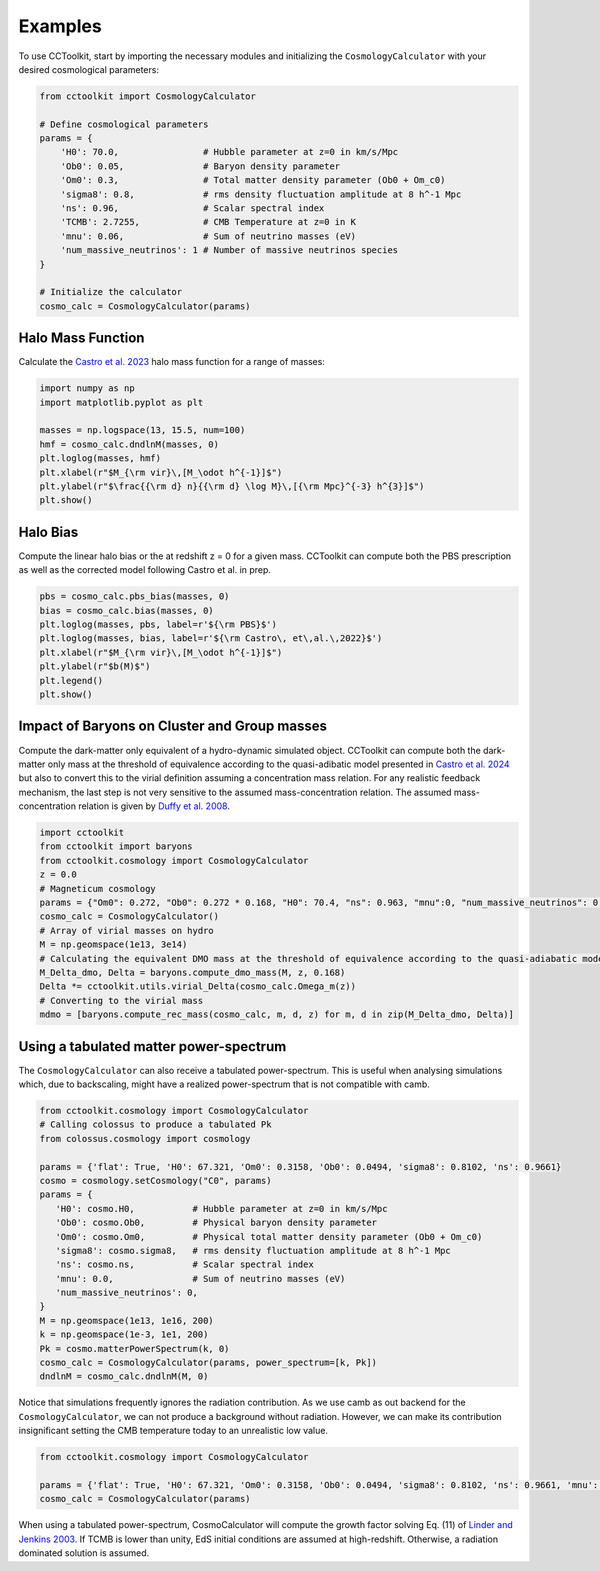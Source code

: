 Examples
========

To use CCToolkit, start by importing the necessary modules and initializing the ``CosmologyCalculator`` with your desired cosmological parameters:

.. code-block:: python

   from cctoolkit import CosmologyCalculator

   # Define cosmological parameters
   params = {
       'H0': 70.0,                # Hubble parameter at z=0 in km/s/Mpc
       'Ob0': 0.05,               # Baryon density parameter
       'Om0': 0.3,                # Total matter density parameter (Ob0 + Om_c0)
       'sigma8': 0.8,             # rms density fluctuation amplitude at 8 h^-1 Mpc
       'ns': 0.96,                # Scalar spectral index
       'TCMB': 2.7255,            # CMB Temperature at z=0 in K
       'mnu': 0.06,               # Sum of neutrino masses (eV)
       'num_massive_neutrinos': 1 # Number of massive neutrinos species
   }

   # Initialize the calculator
   cosmo_calc = CosmologyCalculator(params)

Halo Mass Function
------------------

Calculate the `Castro et al. 2023 <https://inspirehep.net/literature/2132031>`__ halo mass function for a range of masses:

.. code-block:: python

   import numpy as np
   import matplotlib.pyplot as plt

   masses = np.logspace(13, 15.5, num=100)
   hmf = cosmo_calc.dndlnM(masses, 0)
   plt.loglog(masses, hmf)
   plt.xlabel(r"$M_{\rm vir}\,[M_\odot h^{-1}]$")
   plt.ylabel(r"$\frac{{\rm d} n}{{\rm d} \log M}\,[{\rm Mpc}^{-3} h^{3}]$")
   plt.show()

Halo Bias
---------

Compute the linear halo bias or the at redshift z = 0 for a given mass. CCToolkit can compute both the PBS prescription as well as the corrected model following Castro et al. in prep.

.. code-block:: python

   pbs = cosmo_calc.pbs_bias(masses, 0)
   bias = cosmo_calc.bias(masses, 0)
   plt.loglog(masses, pbs, label=r'${\rm PBS}$')
   plt.loglog(masses, bias, label=r'${\rm Castro\, et\,al.\,2022}$')
   plt.xlabel(r"$M_{\rm vir}\,[M_\odot h^{-1}]$")
   plt.ylabel(r"$b(M)$")
   plt.legend()
   plt.show()

Impact of Baryons on Cluster and Group masses
---------------------------------------------

Compute the dark-matter only equivalent of a hydro-dynamic simulated object. CCToolkit can compute both the dark-matter only mass at the threshold of equivalence according to the quasi-adibatic model presented in `Castro et al. 2024 <https://inspirehep.net/literature/2718844>`__ but also to convert this to the virial definition assuming a concentration mass relation. For any realistic feedback mechanism, the last step is not very sensitive to the assumed mass-concentration relation. The assumed mass-concentration relation is given by `Duffy et al. 2008 <https://inspirehep.net/literature/783522>`__.

.. code-block:: python

    import cctoolkit
    from cctoolkit import baryons
    from cctoolkit.cosmology import CosmologyCalculator
    z = 0.0
    # Magneticum cosmology
    params = {"Om0": 0.272, "Ob0": 0.272 * 0.168, "H0": 70.4, "ns": 0.963, "mnu":0, "num_massive_neutrinos": 0, "sigma8": 0.809}
    cosmo_calc = CosmologyCalculator()
    # Array of virial masses on hydro
    M = np.geomspace(1e13, 3e14)
    # Calculating the equivalent DMO mass at the threshold of equivalence according to the quasi-adiabatic model
    M_Delta_dmo, Delta = baryons.compute_dmo_mass(M, z, 0.168)
    Delta *= cctoolkit.utils.virial_Delta(cosmo_calc.Omega_m(z))
    # Converting to the virial mass
    mdmo = [baryons.compute_rec_mass(cosmo_calc, m, d, z) for m, d in zip(M_Delta_dmo, Delta)]

Using a tabulated matter power-spectrum
---------------------------------------

The ``CosmologyCalculator`` can also receive a tabulated power-spectrum. This is useful when analysing simulations which, due to backscaling, might have a realized power-spectrum that is not compatible with camb.

.. code-block:: python

    from cctoolkit.cosmology import CosmologyCalculator
    # Calling colossus to produce a tabulated Pk
    from colossus.cosmology import cosmology

    params = {'flat': True, 'H0': 67.321, 'Om0': 0.3158, 'Ob0': 0.0494, 'sigma8': 0.8102, 'ns': 0.9661}
    cosmo = cosmology.setCosmology("C0", params)
    params = {
       'H0': cosmo.H0,           # Hubble parameter at z=0 in km/s/Mpc
       'Ob0': cosmo.Ob0,         # Physical baryon density parameter
       'Om0': cosmo.Om0,         # Physical total matter density parameter (Ob0 + Om_c0)
       'sigma8': cosmo.sigma8,   # rms density fluctuation amplitude at 8 h^-1 Mpc
       'ns': cosmo.ns,           # Scalar spectral index
       'mnu': 0.0,               # Sum of neutrino masses (eV)
       'num_massive_neutrinos': 0,
    }
    M = np.geomspace(1e13, 1e16, 200)
    k = np.geomspace(1e-3, 1e1, 200)
    Pk = cosmo.matterPowerSpectrum(k, 0)
    cosmo_calc = CosmologyCalculator(params, power_spectrum=[k, Pk])
    dndlnM = cosmo_calc.dndlnM(M, 0)

Notice that simulations frequently ignores the radiation contribution. As we use camb as out backend for the ``CosmologyCalculator``, we can not produce a background without radiation. However, we can make its contribution insignificant setting the CMB temperature today to an unrealistic low value.

.. code-block:: python

    from cctoolkit.cosmology import CosmologyCalculator
  
    params = {'flat': True, 'H0': 67.321, 'Om0': 0.3158, 'Ob0': 0.0494, 'sigma8': 0.8102, 'ns': 0.9661, 'mnu': 0, 'num_massive_neutrinos': 0, 'TCMB': 0.5}
    cosmo_calc = CosmologyCalculator(params)

When using a tabulated power-spectrum, CosmoCalculator will compute the growth factor solving Eq. (11) of `Linder and Jenkins 2003 <https://inspirehep.net/literature/618898>`__. If TCMB is lower than unity, EdS initial conditions are assumed at high-redshift. Otherwise, a radiation dominated solution is assumed.